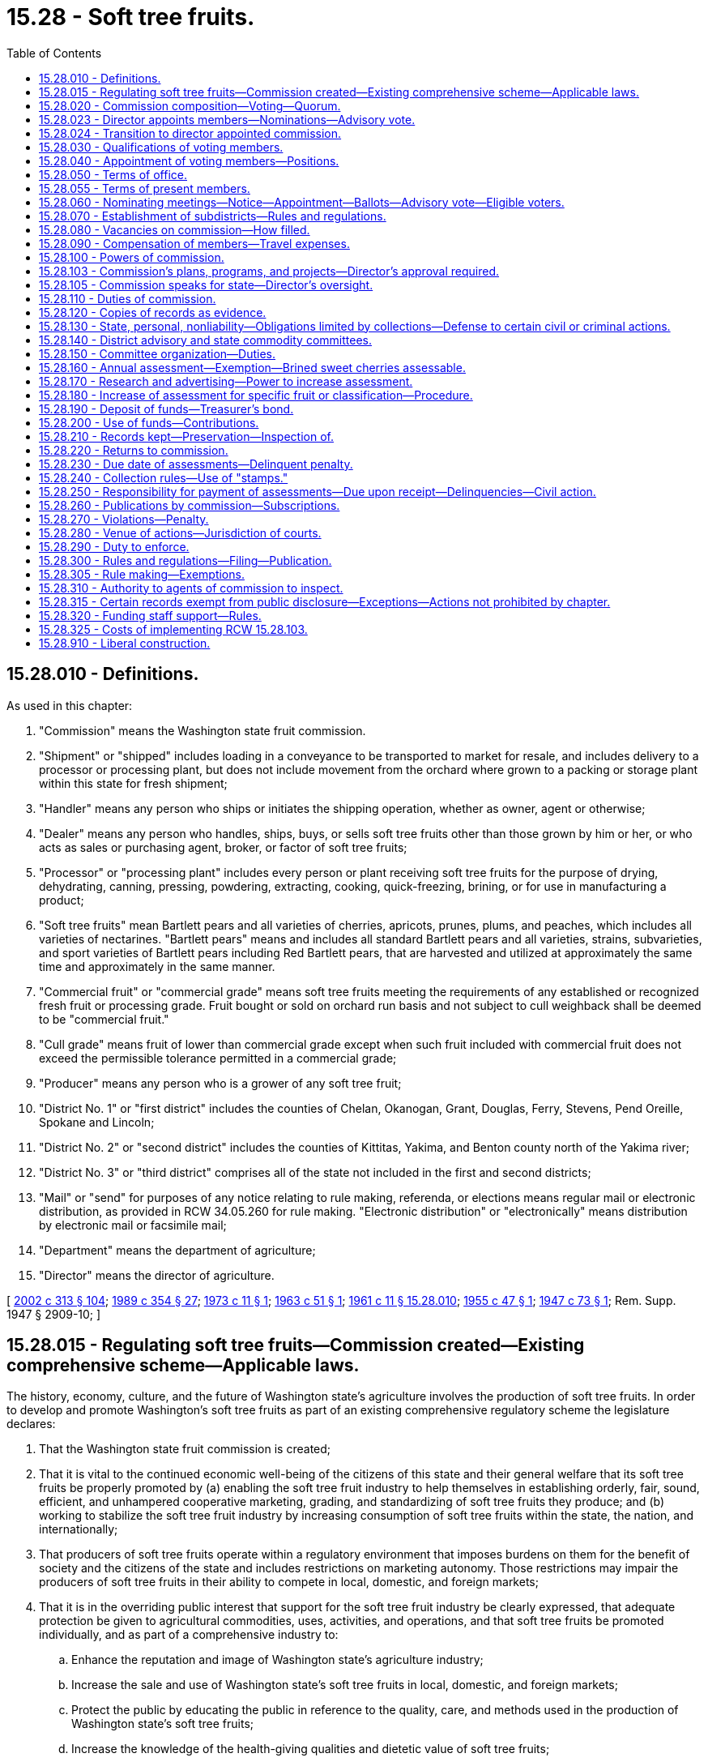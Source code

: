 = 15.28 - Soft tree fruits.
:toc:

== 15.28.010 - Definitions.
As used in this chapter:

. "Commission" means the Washington state fruit commission.

. "Shipment" or "shipped" includes loading in a conveyance to be transported to market for resale, and includes delivery to a processor or processing plant, but does not include movement from the orchard where grown to a packing or storage plant within this state for fresh shipment;

. "Handler" means any person who ships or initiates the shipping operation, whether as owner, agent or otherwise;

. "Dealer" means any person who handles, ships, buys, or sells soft tree fruits other than those grown by him or her, or who acts as sales or purchasing agent, broker, or factor of soft tree fruits;

. "Processor" or "processing plant" includes every person or plant receiving soft tree fruits for the purpose of drying, dehydrating, canning, pressing, powdering, extracting, cooking, quick-freezing, brining, or for use in manufacturing a product;

. "Soft tree fruits" mean Bartlett pears and all varieties of cherries, apricots, prunes, plums, and peaches, which includes all varieties of nectarines. "Bartlett pears" means and includes all standard Bartlett pears and all varieties, strains, subvarieties, and sport varieties of Bartlett pears including Red Bartlett pears, that are harvested and utilized at approximately the same time and approximately in the same manner.

. "Commercial fruit" or "commercial grade" means soft tree fruits meeting the requirements of any established or recognized fresh fruit or processing grade. Fruit bought or sold on orchard run basis and not subject to cull weighback shall be deemed to be "commercial fruit."

. "Cull grade" means fruit of lower than commercial grade except when such fruit included with commercial fruit does not exceed the permissible tolerance permitted in a commercial grade;

. "Producer" means any person who is a grower of any soft tree fruit;

. "District No. 1" or "first district" includes the counties of Chelan, Okanogan, Grant, Douglas, Ferry, Stevens, Pend Oreille, Spokane and Lincoln;

. "District No. 2" or "second district" includes the counties of Kittitas, Yakima, and Benton county north of the Yakima river;

. "District No. 3" or "third district" comprises all of the state not included in the first and second districts;

. "Mail" or "send" for purposes of any notice relating to rule making, referenda, or elections means regular mail or electronic distribution, as provided in RCW 34.05.260 for rule making. "Electronic distribution" or "electronically" means distribution by electronic mail or facsimile mail;

. "Department" means the department of agriculture;

. "Director" means the director of agriculture.

[ http://lawfilesext.leg.wa.gov/biennium/2001-02/Pdf/Bills/Session%20Laws/House/2688-S.SL.pdf?cite=2002%20c%20313%20§%20104[2002 c 313 § 104]; http://leg.wa.gov/CodeReviser/documents/sessionlaw/1989c354.pdf?cite=1989%20c%20354%20§%2027[1989 c 354 § 27]; http://leg.wa.gov/CodeReviser/documents/sessionlaw/1973c11.pdf?cite=1973%20c%2011%20§%201[1973 c 11 § 1]; http://leg.wa.gov/CodeReviser/documents/sessionlaw/1963c51.pdf?cite=1963%20c%2051%20§%201[1963 c 51 § 1]; http://leg.wa.gov/CodeReviser/documents/sessionlaw/1961c11.pdf?cite=1961%20c%2011%20§%2015.28.010[1961 c 11 § 15.28.010]; http://leg.wa.gov/CodeReviser/documents/sessionlaw/1955c47.pdf?cite=1955%20c%2047%20§%201[1955 c 47 § 1]; http://leg.wa.gov/CodeReviser/documents/sessionlaw/1947c73.pdf?cite=1947%20c%2073%20§%201[1947 c 73 § 1]; Rem. Supp. 1947 § 2909-10; ]

== 15.28.015 - Regulating soft tree fruits—Commission created—Existing comprehensive scheme—Applicable laws.
The history, economy, culture, and the future of Washington state's agriculture involves the production of soft tree fruits. In order to develop and promote Washington's soft tree fruits as part of an existing comprehensive regulatory scheme the legislature declares:

. That the Washington state fruit commission is created;

. That it is vital to the continued economic well-being of the citizens of this state and their general welfare that its soft tree fruits be properly promoted by (a) enabling the soft tree fruit industry to help themselves in establishing orderly, fair, sound, efficient, and unhampered cooperative marketing, grading, and standardizing of soft tree fruits they produce; and (b) working to stabilize the soft tree fruit industry by increasing consumption of soft tree fruits within the state, the nation, and internationally;

. That producers of soft tree fruits operate within a regulatory environment that imposes burdens on them for the benefit of society and the citizens of the state and includes restrictions on marketing autonomy. Those restrictions may impair the producers of soft tree fruits in their ability to compete in local, domestic, and foreign markets;

. That it is in the overriding public interest that support for the soft tree fruit industry be clearly expressed, that adequate protection be given to agricultural commodities, uses, activities, and operations, and that soft tree fruits be promoted individually, and as part of a comprehensive industry to:

.. Enhance the reputation and image of Washington state's agriculture industry;

.. Increase the sale and use of Washington state's soft tree fruits in local, domestic, and foreign markets;

.. Protect the public by educating the public in reference to the quality, care, and methods used in the production of Washington state's soft tree fruits;

.. Increase the knowledge of the health-giving qualities and dietetic value of soft tree fruits;

.. Support and engage in cooperative programs or activities that benefit the production, handling, processing, marketing, and uses of soft tree fruits produced in Washington state;

. That this chapter is enacted in the exercise of the police powers of this state for the purpose of protecting the health, peace, safety, and general welfare of the people of this state and to stabilize and protect the soft tree fruit industry of the state; and

. That the production and marketing of soft tree fruit is a highly regulated industry and that the provisions of this chapter and the rules adopted under it are only one aspect of the regulated industry. Other regulations and restraints applicable to the soft tree fruit industry include:

.. The federal marketing order under 7 C.F.R. Part 922 (apricots);

.. The federal marketing order under 7 C.F.R. Part 923 (sweet cherries);

.. The federal marketing order under 7 C.F.R. Part 924 (prunes);

.. The federal marketing order under 7 C.F.R. Part 930 (tart cherries);

.. The federal marketing order under 7 C.F.R. Part 931 (Bartlett pears);

.. Tree fruit research act under chapter 15.26 RCW;

.. Controlled atmosphere storage of fruits and vegetables under chapter 15.30 RCW;

.. Organic products act under chapter 15.86 RCW;

.. The food safety and security act under chapter 15.130 RCW;

.. Washington food processing act under chapter 69.07 RCW;

.. Washington food storage warehouses act under chapter 69.10 RCW;

.. Weighmasters under chapter 15.80 RCW;

.. Horticultural pests and diseases under chapter 15.08 RCW;

.. Horticultural plants, Christmas trees, and facilities—Inspection and licensing under chapter 15.13 RCW;

.. Planting stock under chapter 15.14 RCW;

.. Standards of grades and packs under chapter 15.17 RCW;

.. Washington pesticide control act under chapter 15.58 RCW;

.. Farm marketing under chapter 15.64 RCW;

.. Insect pests and plant diseases under chapter 17.24 RCW;

.. Weights and measures under chapter 19.94 RCW;

.. Agricultural products—Commission merchants, dealers, brokers, buyers, and agents under chapter 20.01 RCW; and

.. Rules under the Washington Administrative Code, Title 16.

[ http://lawfilesext.leg.wa.gov/biennium/2017-18/Pdf/Bills/Session%20Laws/Senate/6318-S.SL.pdf?cite=2018%20c%20236%20§%20701[2018 c 236 § 701]; http://lawfilesext.leg.wa.gov/biennium/2011-12/Pdf/Bills/Session%20Laws/Senate/5374-S.SL.pdf?cite=2011%20c%20103%20§%2028[2011 c 103 § 28]; http://lawfilesext.leg.wa.gov/biennium/2001-02/Pdf/Bills/Session%20Laws/House/2688-S.SL.pdf?cite=2002%20c%20313%20§%20103[2002 c 313 § 103]; ]

== 15.28.020 - Commission composition—Voting—Quorum.
The commission is composed of seventeen voting members, as follows: Ten producers, four dealers, and two processors, who are appointed as provided in this chapter. The director, or an authorized representative, shall be a voting member of the commission. Other sections of this chapter that relate to the selection of voting members shall not apply to the director or his or her authorized representative.

A majority of the voting members constitute a quorum for the transaction of any business.

[ http://lawfilesext.leg.wa.gov/biennium/2003-04/Pdf/Bills/Session%20Laws/House/1361.SL.pdf?cite=2003%20c%20396%20§%2013[2003 c 396 § 13]; http://lawfilesext.leg.wa.gov/biennium/2001-02/Pdf/Bills/Session%20Laws/House/2688-S.SL.pdf?cite=2002%20c%20313%20§%20105[2002 c 313 § 105]; http://leg.wa.gov/CodeReviser/documents/sessionlaw/1967c191.pdf?cite=1967%20c%20191%20§%201[1967 c 191 § 1]; http://leg.wa.gov/CodeReviser/documents/sessionlaw/1961c11.pdf?cite=1961%20c%2011%20§%2015.28.020[1961 c 11 § 15.28.020]; http://leg.wa.gov/CodeReviser/documents/sessionlaw/1947c73.pdf?cite=1947%20c%2073%20§%202[1947 c 73 § 2]; Rem. Supp. 1947 § 2901-11.   1947 c 73 § 9; Rem. Supp. 1947 § 2909-18. (iii) 1947 c 73 § 13, part; Rem. Supp. 1947 § 2909-22, part; ]

== 15.28.023 - Director appoints members—Nominations—Advisory vote.
. The director shall appoint the members of the commission.

. Candidates for positions on the commission shall be nominated under RCW 15.28.060.

. Not less than sixty days nor more than seventy-five days prior to the commencement of a commission member's term, the director shall cause an advisory vote to be held for the director-appointed positions. Advisory ballots shall be mailed to all affected producers and shall be returned to the director not less than thirty days prior to the commencement of the term. The advisory ballot shall be conducted in a manner so that it is a secret ballot. The names of the two candidates receiving the most votes in the advisory vote shall be forwarded to the director for potential appointment to the commission. In the event there are only two candidates nominated for a position, an advisory vote may not be held and the candidates' names shall be forwarded to the director for potential appointment. If only one candidate is nominated for a position, the commission shall select a second candidate whose name will be forwarded to the director.

. Any candidate whose name is forwarded to the director for potential appointment shall submit to the director a letter stating why he or she wishes to be appointed to the commission. The director may select either person for the position.

[ http://lawfilesext.leg.wa.gov/biennium/2003-04/Pdf/Bills/Session%20Laws/House/1361.SL.pdf?cite=2003%20c%20396%20§%2016[2003 c 396 § 16]; ]

== 15.28.024 - Transition to director appointed commission.
To accomplish the transition to a commission structure where the director appoints a majority of commission members, the names of the currently elected commission members shall be forwarded to the director for appointment to the commission within thirty days of May 20, 2003. Thereafter, the director shall appoint commission members pursuant to RCW 15.28.023 as the current commission member terms expire.

[ http://lawfilesext.leg.wa.gov/biennium/2003-04/Pdf/Bills/Session%20Laws/House/1361.SL.pdf?cite=2003%20c%20396%20§%2017[2003 c 396 § 17]; ]

== 15.28.030 - Qualifications of voting members.
All voting members must be citizens and residents of this state. Each producer member must be over the age of twenty-five years, and be, and for five years have been, actively engaged in growing soft tree fruits in this state, and deriving a substantial portion of his or her income therefrom, or have a substantial amount of orchard acreage devoted to soft tree fruit production as an owner, lessee, partner, or a stockholder owning at least ten percent of the voting stock in a corporation engaged in the production of soft tree fruit. He or she cannot be engaged directly in business as a dealer. Each dealer member must be actively engaged, either individually or as an executive officer, employee or sales manager on a management level, or managing agent of an organization, as a dealer. Each processor member must be engaged, either individually or as an executive officer, employee on a management level, sales manager, or managing agent of an organization, as a processor. Only one dealer member may be in the employ of any one person or organization engaged in business as a dealer. Only one processor member may be in the employ of any one person or organization engaged in business as a processor. Said qualifications must continue throughout each member's term of office.

[ http://lawfilesext.leg.wa.gov/biennium/2009-10/Pdf/Bills/Session%20Laws/Senate/6239-S.SL.pdf?cite=2010%20c%208%20§%206037[2010 c 8 § 6037]; http://leg.wa.gov/CodeReviser/documents/sessionlaw/1967c191.pdf?cite=1967%20c%20191%20§%202[1967 c 191 § 2]; http://leg.wa.gov/CodeReviser/documents/sessionlaw/1961c11.pdf?cite=1961%20c%2011%20§%2015.28.030[1961 c 11 § 15.28.030]; http://leg.wa.gov/CodeReviser/documents/sessionlaw/1947c73.pdf?cite=1947%20c%2073%20§%203[1947 c 73 § 3]; Rem. Supp. 1947 § 2909-12; ]

== 15.28.040 - Appointment of voting members—Positions.
Of the producer members, four shall be appointed from the first district and occupy positions one, two, three and four; four shall be appointed from the second district and occupy positions five, six, seven and eight, and two shall be appointed from the third district and occupy positions nine and ten.

Of the dealer members, two shall be appointed from each of the first and second districts and respectively occupy positions eleven and twelve from the first district and positions thirteen and fourteen from the second district.

The processor members shall be appointed from the state at large and occupy positions fifteen and sixteen. The dealer member position previously referred to as position twelve shall henceforth be position thirteen. The processor member position heretofore referred to as position fourteen shall cease to exist on March 21, 1967. The processor member position heretofore referred to as thirteen shall be known as position sixteen.

[ http://lawfilesext.leg.wa.gov/biennium/2003-04/Pdf/Bills/Session%20Laws/House/1361.SL.pdf?cite=2003%20c%20396%20§%2014[2003 c 396 § 14]; http://leg.wa.gov/CodeReviser/documents/sessionlaw/1967c191.pdf?cite=1967%20c%20191%20§%203[1967 c 191 § 3]; http://leg.wa.gov/CodeReviser/documents/sessionlaw/1961c11.pdf?cite=1961%20c%2011%20§%2015.28.040[1961 c 11 § 15.28.040]; http://leg.wa.gov/CodeReviser/documents/sessionlaw/1947c73.pdf?cite=1947%20c%2073%20§%204[1947 c 73 § 4]; Rem. Supp. 1947 § 2909-13; ]

== 15.28.050 - Terms of office.
The regular term of office of the members of the commission shall be three years commencing on May 1, following the date of appointment and until their successors are appointed and qualified, except, however, that the first term of dealer position twelve in the first district shall be for two years and expire May 1, 1969.

[ http://lawfilesext.leg.wa.gov/biennium/2003-04/Pdf/Bills/Session%20Laws/House/1361.SL.pdf?cite=2003%20c%20396%20§%2015[2003 c 396 § 15]; http://leg.wa.gov/CodeReviser/documents/sessionlaw/1967c191.pdf?cite=1967%20c%20191%20§%204[1967 c 191 § 4]; http://leg.wa.gov/CodeReviser/documents/sessionlaw/1961c11.pdf?cite=1961%20c%2011%20§%2015.28.050[1961 c 11 § 15.28.050]; http://leg.wa.gov/CodeReviser/documents/sessionlaw/1947c73.pdf?cite=1947%20c%2073%20§%205[1947 c 73 § 5]; Rem. Supp. 1947 § 2909-14; ]

== 15.28.055 - Terms of present members.
Present members of the state fruit commission as provided for in RCW 15.28.020 shall serve until the first day of May of the year in which their terms would ordinarily expire and until their successors are elected and qualified.

[ http://leg.wa.gov/CodeReviser/documents/sessionlaw/1967c191.pdf?cite=1967%20c%20191%20§%208[1967 c 191 § 8]; ]

== 15.28.060 - Nominating meetings—Notice—Appointment—Ballots—Advisory vote—Eligible voters.
The director shall call meetings at times and places concurred upon by the director and the commission for the purpose of nominating producer, dealer or processor members for potential appointment to the commission when such members' terms are about to expire. Notice of such meetings shall be given at least sixty days prior to the time the respective members' term is about to expire. The nominating meetings shall be held at least sixty days prior to the expiration of the respective members' term of office.

Notice shall be given by the commission by mail to all known persons having a right to vote for such respective nominee's potential appointment to the commission.

Further, the commission shall publish notice at least once in a newspaper of general circulation in the district where the nomination is to be held. Such a newspaper may be published daily or weekly. The failure of any person entitled to receive notice of such nominating meeting shall not invalidate such nominating meeting or the appointment of a member nominated at such meeting.

Any person qualified to serve on the commission may be nominated orally at the nomination meetings. Written nominations, signed by five persons qualified to vote for the said nominee, may be made for five days subsequent to the nomination meeting. Such written nominations shall be filed with the commission at its Yakima office.

The director shall cause an advisory vote to be held for commission positions. The advisory vote shall be by secret mail ballot. Persons qualified to vote for members of the commission shall, except as otherwise provided by law or rule or regulation of the commission, vote only in the district in which their activities make them eligible to vote for a potential member of the commission.

A producer to be eligible to vote in the advisory vote for a nominee as a producer member of the commission must be a commercial producer of soft tree fruits paying assessments to the commission.

When a legal entity acting as a producer, dealer, or processor is qualified to vote for a candidate in any district or area to serve in a specified position on the commission, such legal entity may cast only one vote for such candidate, regardless of the number of persons comprising such legal entity or stockholders owning stock therein.

[ http://lawfilesext.leg.wa.gov/biennium/2003-04/Pdf/Bills/Session%20Laws/House/1361.SL.pdf?cite=2003%20c%20396%20§%2018[2003 c 396 § 18]; http://leg.wa.gov/CodeReviser/documents/sessionlaw/1967c191.pdf?cite=1967%20c%20191%20§%206[1967 c 191 § 6]; http://leg.wa.gov/CodeReviser/documents/sessionlaw/1963c51.pdf?cite=1963%20c%2051%20§%202[1963 c 51 § 2]; http://leg.wa.gov/CodeReviser/documents/sessionlaw/1961c11.pdf?cite=1961%20c%2011%20§%2015.28.060[1961 c 11 § 15.28.060]; http://leg.wa.gov/CodeReviser/documents/sessionlaw/1947c73.pdf?cite=1947%20c%2073%20§%206[1947 c 73 § 6]; Rem. Supp. 1947 § 2909-15; ]

== 15.28.070 - Establishment of subdistricts—Rules and regulations.
The commission shall have the authority, subject to the provisions of chapter 34.05 RCW (Administrative Procedure Act), for adopting rules and regulations, after public hearing, establishing one or more subdistricts in any one of the three districts. Such subdistricts shall include a substantial portion of the soft tree fruit producing area in the district in which they are formed.

The commission shall, when a subdistrict has been formed within one of the districts as in this section provided for, assign one of the districts' producer positions on the commission to said subdistrict. Such producer position may only be filled by a producer residing in such subdistrict, whether by apportionment or appointment.

[ http://lawfilesext.leg.wa.gov/biennium/2003-04/Pdf/Bills/Session%20Laws/House/1361.SL.pdf?cite=2003%20c%20396%20§%2019[2003 c 396 § 19]; http://leg.wa.gov/CodeReviser/documents/sessionlaw/1967c191.pdf?cite=1967%20c%20191%20§%207[1967 c 191 § 7]; http://leg.wa.gov/CodeReviser/documents/sessionlaw/1961c11.pdf?cite=1961%20c%2011%20§%2015.28.070[1961 c 11 § 15.28.070]; http://leg.wa.gov/CodeReviser/documents/sessionlaw/1947c73.pdf?cite=1947%20c%2073%20§%207[1947 c 73 § 7]; Rem. Supp. 1947 § 2909-16; ]

== 15.28.080 - Vacancies on commission—How filled.
In the event a position becomes vacant due to resignation, disqualification, death, or for any other reason, such position, until the next annual nominating meeting, shall be filled by vote of the remaining members of the commission. Following the next annual nomination meeting, the director shall appoint one of the two nominees selected by advisory ballot to fill the balance of the unexpired term.

[ http://lawfilesext.leg.wa.gov/biennium/2003-04/Pdf/Bills/Session%20Laws/House/1361.SL.pdf?cite=2003%20c%20396%20§%2020[2003 c 396 § 20]; http://leg.wa.gov/CodeReviser/documents/sessionlaw/1961c11.pdf?cite=1961%20c%2011%20§%2015.28.080[1961 c 11 § 15.28.080]; http://leg.wa.gov/CodeReviser/documents/sessionlaw/1947c73.pdf?cite=1947%20c%2073%20§%208[1947 c 73 § 8]; Rem. Supp. 1947 § 2909-17; ]

== 15.28.090 - Compensation of members—Travel expenses.
Each member of the commission shall be compensated in accordance with RCW 43.03.230 and shall be reimbursed for actual travel expenses incurred in carrying out the provisions of this chapter. Employees of the commission may also be reimbursed for actual travel expenses when out of state on official commission business.

[ http://leg.wa.gov/CodeReviser/documents/sessionlaw/1984c287.pdf?cite=1984%20c%20287%20§%2014[1984 c 287 § 14]; 1975-'76 2nd ex.s. c 34 § 14; http://leg.wa.gov/CodeReviser/documents/sessionlaw/1967c191.pdf?cite=1967%20c%20191%20§%205[1967 c 191 § 5]; http://leg.wa.gov/CodeReviser/documents/sessionlaw/1961c11.pdf?cite=1961%20c%2011%20§%2015.28.090[1961 c 11 § 15.28.090]; http://leg.wa.gov/CodeReviser/documents/sessionlaw/1947c73.pdf?cite=1947%20c%2073%20§%2010[1947 c 73 § 10]; Rem. Supp. 1947 § 2909-19; ]

== 15.28.100 - Powers of commission.
The Washington state fruit commission is hereby declared and created a corporate body. The commission has power:

. To exercise all of the powers of a corporation;

. To elect a chair and such other officers as it may deem advisable;

. To adopt, amend, or repeal, from time to time, necessary and proper rules, regulations, and orders for the performance of its duties, which rules, regulations, and orders shall have the force of laws when not inconsistent with existing laws;

. To employ, and at its pleasure discharge, such attorneys, advertising manager, agents or agencies, clerks and employees, as it deems necessary and fix their compensation;

. To establish offices, and incur such expenses, enter into such contracts, and create such liabilities, as it deems reasonably necessary for the proper administration of this chapter;

. To accept contributions of, or match private, state, or federal funds available for research, and make contributions to persons or state or federal agencies conducting such research;

. To administer and enforce this chapter, and do and perform all acts and exercise all powers deemed reasonably necessary, proper, or advisable to effectuate the purposes of this chapter, and to perpetuate and promote the general welfare of the soft tree fruit industry of this state;

. To sue and be sued.

[ http://lawfilesext.leg.wa.gov/biennium/2009-10/Pdf/Bills/Session%20Laws/Senate/6239-S.SL.pdf?cite=2010%20c%208%20§%206038[2010 c 8 § 6038]; http://leg.wa.gov/CodeReviser/documents/sessionlaw/1961c11.pdf?cite=1961%20c%2011%20§%2015.28.100[1961 c 11 § 15.28.100]; 1947 c 73 § 13, part; Rem. Supp. 1947 § 2909-22, part.  1947 c 73 § 15, part; Rem. Supp. 1947 § 2909-24, part. (iii) 1947 c 73 § 17, part; Rem. Supp. 1947 § 2909-26, part; ]

== 15.28.103 - Commission's plans, programs, and projects—Director's approval required.
. The commission shall develop and submit to the director for approval any plans, programs, and projects concerning the following:

.. The establishment, issuance, effectuation, and administration of appropriate programs or projects for the advertising and promotion of the affected commodities; and

.. The establishment and effectuation of market research projects, market development projects, or both to the end that the marketing and utilization of the affected commodities may be encouraged, expanded, improved, or made more efficient.

. The director shall review the commission's advertising or promotion program to ensure that no false claims are being made concerning the affected commodities.

. The commission, prior to the beginning of its fiscal year, shall prepare and submit to the director for approval its research plan, its commodity-related education and training plan, and its budget on a fiscal period basis.

. The director shall strive to review and make a determination of all submissions described in this section in a timely manner.

[ http://lawfilesext.leg.wa.gov/biennium/2003-04/Pdf/Bills/Session%20Laws/House/1361.SL.pdf?cite=2003%20c%20396%20§%2021[2003 c 396 § 21]; ]

== 15.28.105 - Commission speaks for state—Director's oversight.
The commission exists primarily for the benefit of the people of the state of Washington and its economy. The legislature hereby charges the commission, with oversight by the director, to speak on behalf of Washington state government with regard to its particular commodities.

[ http://lawfilesext.leg.wa.gov/biennium/2003-04/Pdf/Bills/Session%20Laws/House/1361.SL.pdf?cite=2003%20c%20396%20§%2022[2003 c 396 § 22]; ]

== 15.28.110 - Duties of commission.
The commission's duties are:

. To adopt a commission seal;

. To elect a secretary-manager and a treasurer, and fix their compensation. The same person may be elected to both offices;

. To establish classifications of soft tree fruits;

. To conduct scientific research and develop the healthful, therapeutic, and dietetic value of fruits, and promote the general welfare of the soft tree fruit industry of the state;

. To conduct a comprehensive advertising and educational campaign to effectuate the objects of this chapter;

. To increase the production, and develop and expand the markets, and improve the handling and quality of fruits;

. To keep accurate accounts and records of all of its dealings, which shall be open to inspection and audit by the state auditor;

. To investigate and prosecute violations of this chapter; and

. To serve as an advisory committee to the director with regard to the adoption and enforcement of rules:

.. Governing the grading, packing, and size and dimensions of commercial containers of soft tree fruits; and

.. Fixing commercial grades of soft tree fruits and the issuance of certificates of inspection for those fruits.

[ http://lawfilesext.leg.wa.gov/biennium/2001-02/Pdf/Bills/Session%20Laws/House/2688-S.SL.pdf?cite=2002%20c%20313%20§%20106[2002 c 313 § 106]; http://leg.wa.gov/CodeReviser/documents/sessionlaw/1961c11.pdf?cite=1961%20c%2011%20§%2015.28.110[1961 c 11 § 15.28.110]; 1947 c 73 § 13, part; Rem. Supp. 1947 § 2909-22, part.   1947 c 73 § 14; Rem. Supp. 1947 § 2909-23. (iii) 1947 c 73 § 15, part; Rem. Supp. 1947 § 2909-24, part. (iv) 1947 c 73 § 17, part; Rem. Supp. 1947 § 2909-26, part; ]

== 15.28.120 - Copies of records as evidence.
Copies of the commission's proceedings, records, and acts, when certified by the secretary and authenticated by the corporate seal, shall be admissible in all courts as prima facie evidence of the truth of all statements therein.

[ http://leg.wa.gov/CodeReviser/documents/sessionlaw/1961c11.pdf?cite=1961%20c%2011%20§%2015.28.120[1961 c 11 § 15.28.120]; 1947 c 73 § 13, part; Rem. Supp. 1947 § 2909-22, part; ]

== 15.28.130 - State, personal, nonliability—Obligations limited by collections—Defense to certain civil or criminal actions.
Neither the state, nor any member, agent, or employee of the commission, is liable for the acts of the commission, or upon its contracts.

All salaries, expenses, costs, obligations, and liabilities of the commission, and claims arising from the administration of this chapter, are payable only from funds collected under this chapter.

In any civil or criminal action or proceeding for violation of any rule of [or] statutory or common law against monopolies or combinations in restraint of trade, including any action under chapter 19.86 RCW, proof that the act complained of was done in compliance with the provisions of this chapter, and in furtherance of the purposes and provisions of this chapter, is a complete defense to such an action or proceeding.

[ http://lawfilesext.leg.wa.gov/biennium/2001-02/Pdf/Bills/Session%20Laws/House/2688-S.SL.pdf?cite=2002%20c%20313%20§%20107[2002 c 313 § 107]; http://leg.wa.gov/CodeReviser/documents/sessionlaw/1961c11.pdf?cite=1961%20c%2011%20§%2015.28.130[1961 c 11 § 15.28.130]; http://leg.wa.gov/CodeReviser/documents/sessionlaw/1947c73.pdf?cite=1947%20c%2073%20§%2016[1947 c 73 § 16]; Rem. Supp. 1947 § 2909-25; ]

== 15.28.140 - District advisory and state commodity committees.
There shall be separate district advisory committees and separate state commodity committees for each of the following soft tree fruits, to wit: Bartlett pears, peaches, apricots, prunes and plums, and cherries. The growers, dealers, or processors of each of the soft tree fruits, at their respective annual district meetings may elect separate district advisory committees for each of the soft tree fruits grown, handled, or processed in their respective districts. The district advisory committee shall consist of five members comprising three growers, one dealer and one processor of the respective soft tree fruit groups. Each state commodity committee shall consist of two members from, and selected by, each district advisory committee for each soft fruit.

[ http://leg.wa.gov/CodeReviser/documents/sessionlaw/1961c11.pdf?cite=1961%20c%2011%20§%2015.28.140[1961 c 11 § 15.28.140]; http://leg.wa.gov/CodeReviser/documents/sessionlaw/1947c73.pdf?cite=1947%20c%2073%20§%2011[1947 c 73 § 11]; Rem. Supp. 1947 § 2909-20; ]

== 15.28.150 - Committee organization—Duties.
Each district advisory committee and each state commodity committee shall select one of its members as chair. Meetings may be called by the chair or by any two members of any committee by giving reasonable written notice of the meeting to each member of such committee. A majority of the members shall be necessary to constitute a quorum. The district advisory committees and state commodity committees shall consult with and advise the commission on matters pertaining to the soft tree fruits which they respectively represent, and the commission shall give due consideration to their recommendations. Any grower, dealer, or processor, if qualified, may be a member of more than one committee.

[ http://lawfilesext.leg.wa.gov/biennium/2009-10/Pdf/Bills/Session%20Laws/Senate/6239-S.SL.pdf?cite=2010%20c%208%20§%206039[2010 c 8 § 6039]; http://leg.wa.gov/CodeReviser/documents/sessionlaw/1961c11.pdf?cite=1961%20c%2011%20§%2015.28.150[1961 c 11 § 15.28.150]; http://leg.wa.gov/CodeReviser/documents/sessionlaw/1947c73.pdf?cite=1947%20c%2073%20§%2012[1947 c 73 § 12]; Rem. Supp. 1947 § 2909-21; ]

== 15.28.160 - Annual assessment—Exemption—Brined sweet cherries assessable.
An annual assessment is hereby levied upon all commercial soft tree fruits grown in the state or packed as Washington soft tree fruit of fifty cents per two thousand pounds (net weight) of said fruits, when shipped fresh or delivered to processors, whether in bulk, loose in containers, or packaged in any style of package, except, that all sales of five hundred pounds or less of such fruits sold by the producer direct to the consumer shall be exempt from said assessments. Sweet cherries which are brined are deemed to be commercial soft tree fruit and therefore assessable hereunder.

[ http://leg.wa.gov/CodeReviser/documents/sessionlaw/1989c354.pdf?cite=1989%20c%20354%20§%2028[1989 c 354 § 28]; http://leg.wa.gov/CodeReviser/documents/sessionlaw/1963c51.pdf?cite=1963%20c%2051%20§%203[1963 c 51 § 3]; http://leg.wa.gov/CodeReviser/documents/sessionlaw/1961c11.pdf?cite=1961%20c%2011%20§%2015.28.160[1961 c 11 § 15.28.160]; http://leg.wa.gov/CodeReviser/documents/sessionlaw/1947c73.pdf?cite=1947%20c%2073%20§%2018[1947 c 73 § 18]; Rem. Supp. 1947 § 2909-27; ]

== 15.28.170 - Research and advertising—Power to increase assessment.
The commission shall investigate the needs of soft tree fruit producers, the condition of the markets, and extent to which the same require advertising and research. If the investigation shows that the revenue from the assessments levied is inadequate to accomplish the objects of this chapter, it shall report its findings to the director, showing the necessities of the industry, the probable cost of the required program, and the probable revenue from the existing levy. It may then increase the assessments to be levied to an amount not exceeding two dollars per each two thousand pounds (net weight) of such fruits so contained or packed.

[ http://leg.wa.gov/CodeReviser/documents/sessionlaw/1961c11.pdf?cite=1961%20c%2011%20§%2015.28.170[1961 c 11 § 15.28.170]; http://leg.wa.gov/CodeReviser/documents/sessionlaw/1947c73.pdf?cite=1947%20c%2073%20§%2025[1947 c 73 § 25]; Rem. Supp. 1947 § 2909-34; ]

== 15.28.180 - Increase of assessment for specific fruit or classification—Procedure.
. The same assessment shall be made for each soft tree fruit, except that if a two-thirds majority of the state commodity committee of any fruit recommends in writing the levy of an additional assessment on that fruit, or any classification thereof, for any year or years, the commission may levy such assessment for that year or years up to the maximum of eighteen dollars for each two thousand pounds of any fruit except cherries or any classification thereof, as to which the assessment may be increased to a maximum of thirty dollars for each two thousand pounds, and except pears covered by this chapter, as to which the assessment may be increased to a maximum of eighteen dollars for each two thousand pounds: PROVIDED, That no increase in the assessment on pears becomes effective unless the increase is first referred by the commission to a referendum by the Bartlett pear growers of the state and is approved by a majority of the growers voting on the referendum. The method and procedure of conducting the referendum shall be determined by the commission. Any funds so raised shall be expended solely for the purposes provided in this chapter and solely for such fruit, or classification thereof.

The commission has the authority in its discretion to exempt in whole or in part from future assessments under this chapter, during such period as the commission may prescribe, any of the soft tree fruits or any particular strain or classification of them.

. An assessment levied under this chapter may be increased in excess of the fiscal growth factor as determined under chapter 43.135 RCW if the assessment is submitted by referendum to the growers who are subject to the assessment and the increase is approved by a majority of those voting on the referendum. The method and procedure of conducting the referendum shall be determined by the commission.

[ http://lawfilesext.leg.wa.gov/biennium/1997-98/Pdf/Bills/Session%20Laws/Senate/5514.SL.pdf?cite=1997%20c%20303%20§%203[1997 c 303 § 3]; http://lawfilesext.leg.wa.gov/biennium/1991-92/Pdf/Bills/Session%20Laws/Senate/6212.SL.pdf?cite=1992%20c%2087%20§%201[1992 c 87 § 1]; http://leg.wa.gov/CodeReviser/documents/sessionlaw/1983ex1c73.pdf?cite=1983%201st%20ex.s.%20c%2073%20§%201[1983 1st ex.s. c 73 § 1]; http://leg.wa.gov/CodeReviser/documents/sessionlaw/1977ex1c8.pdf?cite=1977%20ex.s.%20c%208%20§%201[1977 ex.s. c 8 § 1]; http://leg.wa.gov/CodeReviser/documents/sessionlaw/1965ex1c43.pdf?cite=1965%20ex.s.%20c%2043%20§%201[1965 ex.s. c 43 § 1]; http://leg.wa.gov/CodeReviser/documents/sessionlaw/1963c51.pdf?cite=1963%20c%2051%20§%204[1963 c 51 § 4]; http://leg.wa.gov/CodeReviser/documents/sessionlaw/1961c11.pdf?cite=1961%20c%2011%20§%2015.28.180[1961 c 11 § 15.28.180]; http://leg.wa.gov/CodeReviser/documents/sessionlaw/1947c73.pdf?cite=1947%20c%2073%20§%2026[1947 c 73 § 26]; Rem. Supp. 1947 § 2909-35; ]

== 15.28.190 - Deposit of funds—Treasurer's bond.
All money collected under the authority of this chapter shall be paid to the treasurer of the commission, deposited by him or her in banks designated by the commission, and disbursed on its order.

The treasurer shall file with the commission a fidelity bond, executed by a surety company authorized to do business in this state, in favor of the state and the commission, jointly and severally, in the sum of fifty thousand dollars, and conditioned upon his or her faithful performance of his or her duties and his or her strict accounting of all funds of the commission.

None of the provisions of RCW 43.01.050 shall apply to money collected under this chapter.

[ http://lawfilesext.leg.wa.gov/biennium/2009-10/Pdf/Bills/Session%20Laws/Senate/6239-S.SL.pdf?cite=2010%20c%208%20§%206040[2010 c 8 § 6040]; http://leg.wa.gov/CodeReviser/documents/sessionlaw/1961c11.pdf?cite=1961%20c%2011%20§%2015.28.190[1961 c 11 § 15.28.190]; 1947 c 73 § 15, part; Rem. Supp. 1947 § 2909-24, part; ]

== 15.28.200 - Use of funds—Contributions.
All moneys collected from such levy shall be expended exclusively to effectuate the purposes and objects of this chapter. They shall be generally expended on promotion and improvement of the various commodities approximately in the ratio that funds are derived from such commodities, after deducting suitable amounts for general overhead and basic general research, unless a majority of the functioning state commodity committees consent to a larger expenditure on behalf of any commodity or commodities. Any funds contributed to the commission by any special group or raised by an additional levy on any commodity or classification thereof, shall be expended only in connection with such commodity.

[ http://leg.wa.gov/CodeReviser/documents/sessionlaw/1961c11.pdf?cite=1961%20c%2011%20§%2015.28.200[1961 c 11 § 15.28.200]; http://leg.wa.gov/CodeReviser/documents/sessionlaw/1947c73.pdf?cite=1947%20c%2073%20§%2019[1947 c 73 § 19]; Rem. Supp. 1947 § 2909-28; ]

== 15.28.210 - Records kept—Preservation—Inspection of.
Every dealer, handler, and processor shall keep a complete and accurate record of all soft tree fruits handled, shipped, or processed by him or her. Such record shall be in simple form and contain such information as the commission shall by rule or regulation prescribe. The records shall be preserved by such handler, dealer, and processor for a period of two years and shall be offered and submitted for inspection at any reasonable time upon written request of the commission or its duly authorized agents.

[ http://lawfilesext.leg.wa.gov/biennium/2009-10/Pdf/Bills/Session%20Laws/Senate/6239-S.SL.pdf?cite=2010%20c%208%20§%206041[2010 c 8 § 6041]; http://leg.wa.gov/CodeReviser/documents/sessionlaw/1961c11.pdf?cite=1961%20c%2011%20§%2015.28.210[1961 c 11 § 15.28.210]; http://leg.wa.gov/CodeReviser/documents/sessionlaw/1947c73.pdf?cite=1947%20c%2073%20§%2020[1947 c 73 § 20]; Rem. Supp. 1947 § 2909-29; ]

== 15.28.220 - Returns to commission.
Every dealer, handler, and processor shall at such times as the commission may by rule or regulation require, file with the commission a return under oath on forms to be prescribed and furnished by the commission, stating the quantity of soft tree fruits handled, shipped, or processed by him or her during the period or periods of time prescribed by the commission. Such return shall contain such further information as may be necessary to carry out the objects and purposes of this chapter.

[ http://lawfilesext.leg.wa.gov/biennium/2009-10/Pdf/Bills/Session%20Laws/Senate/6239-S.SL.pdf?cite=2010%20c%208%20§%206042[2010 c 8 § 6042]; http://leg.wa.gov/CodeReviser/documents/sessionlaw/1961c11.pdf?cite=1961%20c%2011%20§%2015.28.220[1961 c 11 § 15.28.220]; http://leg.wa.gov/CodeReviser/documents/sessionlaw/1947c73.pdf?cite=1947%20c%2073%20§%2021[1947 c 73 § 21]; Rem. Supp. 1947 § 2909-30; ]

== 15.28.230 - Due date of assessments—Delinquent penalty.
All assessments levied and imposed by this chapter shall be due prior to shipment and shall become delinquent if not paid within thirty days after the time established for such payment according to regulations of the commission. A delinquent penalty shall be payable on any such delinquent assessment, calculated as interest on the principal amount due at the rate of ten percent per annum. Any delinquent penalty shall not be charged back against the grower unless he or she caused such delay in payment of the assessment due.

[ http://lawfilesext.leg.wa.gov/biennium/2009-10/Pdf/Bills/Session%20Laws/Senate/6239-S.SL.pdf?cite=2010%20c%208%20§%206043[2010 c 8 § 6043]; http://leg.wa.gov/CodeReviser/documents/sessionlaw/1961c11.pdf?cite=1961%20c%2011%20§%2015.28.230[1961 c 11 § 15.28.230]; http://leg.wa.gov/CodeReviser/documents/sessionlaw/1955c47.pdf?cite=1955%20c%2047%20§%202[1955 c 47 § 2]; http://leg.wa.gov/CodeReviser/documents/sessionlaw/1947c73.pdf?cite=1947%20c%2073%20§%2022[1947 c 73 § 22]; Rem. Supp. 1947 § 2909-31; ]

== 15.28.240 - Collection rules—Use of "stamps."
The commission shall by rule or regulation prescribe the method of collection, and for that purpose may require stamps to be known as "Washington state fruit commission stamps" to be purchased from the commission and fixed or attached to the container, invoices, shipping documents, inspection certificates, releases, or receiving receipts or tickets. Stamps shall be canceled immediately upon being so attached or fixed, and the date of cancellation shall be placed thereon.

[ http://leg.wa.gov/CodeReviser/documents/sessionlaw/1961c11.pdf?cite=1961%20c%2011%20§%2015.28.240[1961 c 11 § 15.28.240]; http://leg.wa.gov/CodeReviser/documents/sessionlaw/1947c73.pdf?cite=1947%20c%2073%20§%2023[1947 c 73 § 23]; Rem. Supp. 1947 § 2909-32; ]

== 15.28.250 - Responsibility for payment of assessments—Due upon receipt—Delinquencies—Civil action.
Unless the assessment has been paid by the grower and evidence thereof submitted by him or her, the dealer, handler, or processor is responsible for the payment of all assessments under this chapter on all soft tree fruits handled, shipped, or processed by him or her but he or she shall charge the same against the grower, who shall be primarily responsible for such payment. Assessments are due upon receipt of an invoice for the assessments.

If the assessment becomes delinquent, the department shall cease to provide inspection services under chapter 15.17 RCW to the delinquent party until that party pays all delinquent assessments, interest, and penalties.

Any assessment due and payable under this section constitutes a personal debt of every person so assessed or who otherwise owes the same. In addition, the commission may add to such unpaid assessment or sum an amount not exceeding ten percent of the same to defray the cost of enforcing the collecting of the same. In the event of failure of such person or persons to pay any such due and payable assessment or other such sum, the commission may bring a civil action against such person or persons, together with the specified ten percent thereon, and such action shall be tried and judgment rendered as in any other cause of action for debt due and payable.

[ http://lawfilesext.leg.wa.gov/biennium/2001-02/Pdf/Bills/Session%20Laws/House/2688-S.SL.pdf?cite=2002%20c%20313%20§%20108[2002 c 313 § 108]; http://leg.wa.gov/CodeReviser/documents/sessionlaw/1961c11.pdf?cite=1961%20c%2011%20§%2015.28.250[1961 c 11 § 15.28.250]; http://leg.wa.gov/CodeReviser/documents/sessionlaw/1947c73.pdf?cite=1947%20c%2073%20§%2024[1947 c 73 § 24]; Rem. Supp. 1947 § 2909-33; ]

== 15.28.260 - Publications by commission—Subscriptions.
If the commission publishes a bulletin or other publication, or a section in some established trade publication, for the dissemination of information to the soft tree fruit industry in this state, the first two dollars of any assessment paid annually by each grower, handler, dealer, and processor of such fruit shall be applied to the payment of his or her subscription to such bulletin or publication.

[ http://lawfilesext.leg.wa.gov/biennium/2009-10/Pdf/Bills/Session%20Laws/Senate/6239-S.SL.pdf?cite=2010%20c%208%20§%206044[2010 c 8 § 6044]; http://leg.wa.gov/CodeReviser/documents/sessionlaw/1961c11.pdf?cite=1961%20c%2011%20§%2015.28.260[1961 c 11 § 15.28.260]; http://leg.wa.gov/CodeReviser/documents/sessionlaw/1947c73.pdf?cite=1947%20c%2073%20§%2027[1947 c 73 § 27]; Rem. Supp. 1947 § 2909-36; ]

== 15.28.270 - Violations—Penalty.
Every person shall be guilty of a misdemeanor who:

. Violates or aids in the violation of any provision of this chapter, or

. Violates or aids in the violation of any rule or regulation of the commission.

[ http://leg.wa.gov/CodeReviser/documents/sessionlaw/1961c11.pdf?cite=1961%20c%2011%20§%2015.28.270[1961 c 11 § 15.28.270]; http://leg.wa.gov/CodeReviser/documents/sessionlaw/1947c73.pdf?cite=1947%20c%2073%20§%2028[1947 c 73 § 28]; Rem. Supp. 1947 § 2909-37; ]

== 15.28.280 - Venue of actions—Jurisdiction of courts.
Any prosecution brought under this chapter may be instituted or brought in any county in the state in which the defendant or any of the defendants reside, or in which the violation was committed, or in which the defendant or any of the defendants has his or her principal place of business.

The several superior courts of the state are hereby vested with jurisdiction to enforce this chapter and to prevent and restrain violations thereof, or of any rule or regulation promulgated by the commission.

[ http://lawfilesext.leg.wa.gov/biennium/2009-10/Pdf/Bills/Session%20Laws/Senate/6239-S.SL.pdf?cite=2010%20c%208%20§%206045[2010 c 8 § 6045]; http://leg.wa.gov/CodeReviser/documents/sessionlaw/1961c11.pdf?cite=1961%20c%2011%20§%2015.28.280[1961 c 11 § 15.28.280]; http://leg.wa.gov/CodeReviser/documents/sessionlaw/1947c73.pdf?cite=1947%20c%2073%20§%2029[1947 c 73 § 29]; Rem. Supp. 1947 § 2909-38; ]

== 15.28.290 - Duty to enforce.
It shall be the duty of all state and county law enforcement officers and all employees and agents of the department to aid in the enforcement of this chapter.

[ http://leg.wa.gov/CodeReviser/documents/sessionlaw/1961c11.pdf?cite=1961%20c%2011%20§%2015.28.290[1961 c 11 § 15.28.290]; http://leg.wa.gov/CodeReviser/documents/sessionlaw/1947c73.pdf?cite=1947%20c%2073%20§%2030[1947 c 73 § 30]; Rem. Supp. 1947 § 2909-39; ]

== 15.28.300 - Rules and regulations—Filing—Publication.
Every rule, regulation, or order promulgated by the commission shall be filed with the director, and shall be published in a legal newspaper of general circulation in each of the three districts. All such rules, regulations, or orders shall become effective pursuant to the provisions of RCW 34.05.380.

[ http://leg.wa.gov/CodeReviser/documents/sessionlaw/1985c469.pdf?cite=1985%20c%20469%20§%207[1985 c 469 § 7]; http://leg.wa.gov/CodeReviser/documents/sessionlaw/1975ex1c7.pdf?cite=1975%201st%20ex.s.%20c%207%20§%2038[1975 1st ex.s. c 7 § 38]; http://leg.wa.gov/CodeReviser/documents/sessionlaw/1961c11.pdf?cite=1961%20c%2011%20§%2015.28.300[1961 c 11 § 15.28.300]; http://leg.wa.gov/CodeReviser/documents/sessionlaw/1947c73.pdf?cite=1947%20c%2073%20§%2031[1947 c 73 § 31]; Rem. Supp. 1947 § 2909-40; ]

== 15.28.305 - Rule making—Exemptions.
Rule-making proceedings conducted under this chapter are exempt from compliance with RCW 34.05.310 and the provisions of chapter 19.85 RCW, the regulatory fairness act, when adoption of the rule is determined by a referendum vote of the affected parties.

[ http://lawfilesext.leg.wa.gov/biennium/2001-02/Pdf/Bills/Session%20Laws/House/2688-S.SL.pdf?cite=2002%20c%20313%20§%20109[2002 c 313 § 109]; ]

== 15.28.310 - Authority to agents of commission to inspect.
Agents of the commission, upon specific written authorization signed by the chair or secretary-manager thereof, shall have the right to inspect the premises, books, records, documents, and all other instruments of any carrier, railroad, truck, boat, grower, handler, dealer, and processor for the purpose of enforcing this chapter and collecting the assessments levied hereunder.

[ http://lawfilesext.leg.wa.gov/biennium/2009-10/Pdf/Bills/Session%20Laws/Senate/6239-S.SL.pdf?cite=2010%20c%208%20§%206046[2010 c 8 § 6046]; http://leg.wa.gov/CodeReviser/documents/sessionlaw/1961c11.pdf?cite=1961%20c%2011%20§%2015.28.310[1961 c 11 § 15.28.310]; http://leg.wa.gov/CodeReviser/documents/sessionlaw/1947c73.pdf?cite=1947%20c%2073%20§%2032[1947 c 73 § 32]; Rem. Supp. 1947 § 2909-41; ]

== 15.28.315 - Certain records exempt from public disclosure—Exceptions—Actions not prohibited by chapter.
. Under RCW 42.56.380, certain agricultural business records, commission records, and department of agriculture records relating to the commission and producers of agricultural commodities are exempt from public disclosure.

. Financial and commercial information and records submitted to either the department or the commission for the purpose of administering this chapter may be shared between the department and the commission. They may also be used, if required, in any suit or administrative hearing involving any provision of this chapter or a marketing order.

. This chapter does not prohibit:

.. The issuance of general statements based upon the reports of persons subject to this chapter as long as the statements do not identify the information furnished by any person; or

.. The publication by the director or the commission of the name of any person violating this chapter and a statement of the manner of the violation by that person.

[ http://lawfilesext.leg.wa.gov/biennium/2005-06/Pdf/Bills/Session%20Laws/House/1133-S.SL.pdf?cite=2005%20c%20274%20§%20213[2005 c 274 § 213]; http://lawfilesext.leg.wa.gov/biennium/2001-02/Pdf/Bills/Session%20Laws/House/2688-S.SL.pdf?cite=2002%20c%20313%20§%2068[2002 c 313 § 68]; ]

== 15.28.320 - Funding staff support—Rules.
The director may provide by rule for a method to fund staff support for all commodity boards and commissions in accordance with RCW 43.23.033 if a position is not directly funded by the legislature and costs related to the specific activity undertaken on behalf of an individual commodity board or commission. The commission shall provide funds to the department according to the rules adopted by the director.

[ http://lawfilesext.leg.wa.gov/biennium/2001-02/Pdf/Bills/Session%20Laws/House/2688-S.SL.pdf?cite=2002%20c%20313%20§%2074[2002 c 313 § 74]; ]

== 15.28.325 - Costs of implementing RCW  15.28.103.
The costs incurred by the department of agriculture associated with the implementation of RCW 15.28.103 shall be paid for by the commission.

[ http://lawfilesext.leg.wa.gov/biennium/2003-04/Pdf/Bills/Session%20Laws/House/1361.SL.pdf?cite=2003%20c%20396%20§%2023[2003 c 396 § 23]; ]

== 15.28.910 - Liberal construction.
This chapter shall be liberally construed.

[ http://leg.wa.gov/CodeReviser/documents/sessionlaw/1961c11.pdf?cite=1961%20c%2011%20§%2015.28.910[1961 c 11 § 15.28.910]; 1947 c 73 § 33, part; Rem. Supp. 1947 § 2909-42, part; ]

